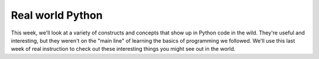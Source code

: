 Real world Python
=================

This week, we'll look at a variety of constructs and concepts that show up in Python code in the wild. They're useful and interesting, but they weren't on the "main line" of learning the basics of programming we followed. We'll use this last week of real instruction to check out these interesting things you might see out in the world.
